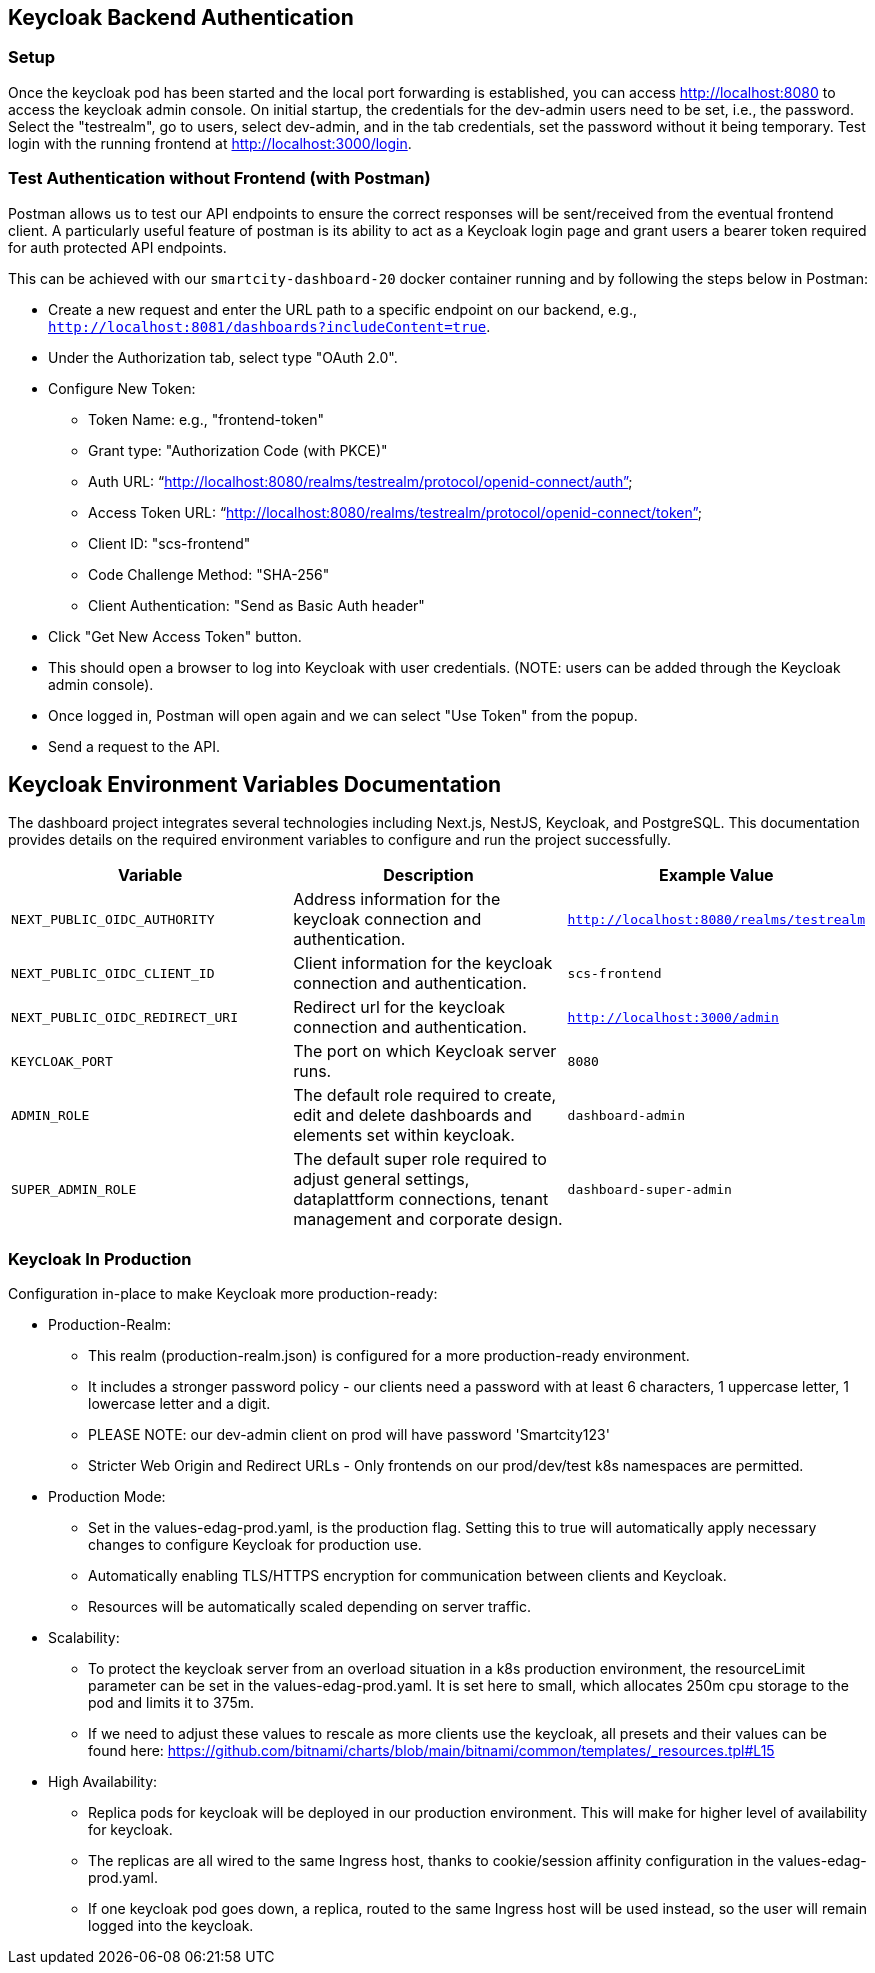 == Keycloak Backend Authentication

=== Setup
Once the keycloak pod has been started and the local port forwarding is established, you can access http://localhost:8080[http://localhost:8080] to access the keycloak admin console.
On initial startup, the credentials for the dev-admin users need to be set, i.e., the password. Select the "testrealm", go to users, select dev-admin, and in the tab credentials, set the password without it being temporary.
Test login with the running frontend at http://localhost:3000/login[http://localhost:3000/login].

=== Test Authentication without Frontend (with Postman)

Postman allows us to test our API endpoints to ensure the correct responses will be sent/received from the eventual frontend client.
A particularly useful feature of postman is its ability to act as a Keycloak login page and grant users a bearer token required for auth protected API endpoints.

This can be achieved with our `smartcity-dashboard-20` docker container running and by following the steps below in Postman:

* Create a new request and enter the URL path to a specific endpoint on our backend, e.g., `http://localhost:8081/dashboards?includeContent=true`.
* Under the Authorization tab, select type "OAuth 2.0".
* Configure New Token:
  ** Token Name: e.g., "frontend-token"
  ** Grant type: "Authorization Code (with PKCE)"
  ** Auth URL: "`http://localhost:8080/realms/testrealm/protocol/openid-connect/auth`"
  ** Access Token URL: "`http://localhost:8080/realms/testrealm/protocol/openid-connect/token`"
  ** Client ID: "scs-frontend"
  ** Code Challenge Method: "SHA-256"
  ** Client Authentication: "Send as Basic Auth header"
* Click "Get New Access Token" button.
* This should open a browser to log into Keycloak with user credentials. (NOTE: users can be added through the Keycloak admin console).
* Once logged in, Postman will open again and we can select "Use Token" from the popup.
* Send a request to the API.


== Keycloak Environment Variables Documentation

The dashboard project integrates several technologies including Next.js, NestJS, Keycloak, and PostgreSQL. This documentation provides details on the required environment variables to configure and run the project successfully.

[options="header"]
|===
| Variable | Description | Example Value
| `NEXT_PUBLIC_OIDC_AUTHORITY` | Address information for the keycloak connection and authentication. | `http://localhost:8080/realms/testrealm`
| `NEXT_PUBLIC_OIDC_CLIENT_ID` | Client information for the keycloak connection and authentication. | `scs-frontend`
| `NEXT_PUBLIC_OIDC_REDIRECT_URI` | Redirect url for the keycloak connection and authentication. | `http://localhost:3000/admin`
| `KEYCLOAK_PORT` | The port on which Keycloak server runs. | `8080`
| `ADMIN_ROLE` | The default role required to create, edit and delete dashboards and elements set within keycloak. | `dashboard-admin`
| `SUPER_ADMIN_ROLE` | The default super role required to adjust general settings, dataplattform connections, tenant management and corporate design. | `dashboard-super-admin`
|===



=== Keycloak In Production

Configuration in-place to make Keycloak more production-ready:

* Production-Realm:
** This realm (production-realm.json) is configured for a more production-ready environment.
** It includes a stronger password policy -  our clients need a password with at least 6 characters, 1 uppercase letter, 1 lowercase letter and a digit.
** PLEASE NOTE: our dev-admin client on prod will have password 'Smartcity123'
** Stricter Web Origin and Redirect URLs - Only frontends on our prod/dev/test k8s namespaces are permitted.

* Production Mode:
** Set in the values-edag-prod.yaml, is the production flag.  Setting this to true will automatically apply necessary changes to configure Keycloak for production use.
** Automatically enabling TLS/HTTPS encryption for communication between clients and Keycloak.
** Resources will be automatically scaled depending on server traffic.

* Scalability:
** To protect the keycloak server from an overload situation in a k8s production environment, the resourceLimit parameter can be set in the
  values-edag-prod.yaml.  It is set here to small, which allocates 250m cpu storage to the pod and limits it to 375m.
** If we need to adjust these values to rescale as more clients use the keycloak, all presets and their values can be found here: https://github.com/bitnami/charts/blob/main/bitnami/common/templates/_resources.tpl#L15

* High Availability:
** Replica pods for keycloak will be deployed in our production environment.  This will make for higher level of availability for keycloak.
** The replicas are all wired to the same Ingress host, thanks to cookie/session affinity configuration in the values-edag-prod.yaml.
** If one keycloak pod goes down, a replica, routed to the same Ingress host will be used instead, so the user will remain logged into the keycloak.
